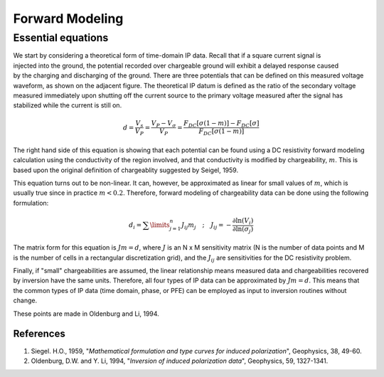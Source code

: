 .. _induced_polarization_forward_modeling:

Forward Modeling
****************
	
Essential equations 
-------------------

.. figure:: ./images/potentials.gif
	:align: right
	:scale: 100 %

We start by considering a theoretical form of time-domain IP data. Recall that
if a square current signal is injected into the ground, the potential recorded
over chargeable ground will exhibit a delayed response caused by the charging
and discharging of the ground. There are three potentials that can be defined
on this measured voltage waveform, as shown on the adjacent figure. The
theoretical IP datum is defined as the ratio of the secondary voltage measured
immediately upon shutting off the current source to the primary voltage
measured after the signal has stabilized while the current is still on.

 .. math::
 		d= \frac{V_s}{V_P} = \frac{V_P - V _ {\sigma}}{V_P} = \frac{F_{DC}[\sigma (1 - m)] - F_{DC}[\sigma]}{F_{DC}[\sigma (1 - m)] }

The right hand side of this equation is showing that each potential can be
found using a DC resistivity forward modeling calculation using the
conductivity of the region involved, and that conductivity is modified by
chargeability, :math:`m`. This is based upon the original definition of
chargeablity suggested by Seigel, 1959.

This equation turns out to be non-linear. It can, however, be approximated as
linear for small values of :math:`m`, which is usually true since in practice
:math:`m < 0.2`. Therefore, forward modeling of chargeability data can be done
using the following formulation:

.. math::
		d_i = \sum\limits_{j=1}^n J_{ij} m_j \quad \textrm{;} \quad  J_{ij} = - \frac{\partial \ln (V_i)}{\partial \ln ( \sigma_j)}

The matrix form for this equation is   :math:`Jm = d`,  where :math:`J` is an N x
M sensitivity matrix (N is the number of data points and M is the number of
cells in a rectangular discretization grid), and the :math:`J_{ij}` are
sensitivities for the DC resistivity problem.

Finally, if "small" chargeabilities are assumed, the linear relationship means
measured data and chargeabilities recovered by inversion have the same units.
Therefore, all four types of IP data can be approximated by   :math:`Jm = d`.
This means that the common types of IP data (time domain, phase, or PFE) can
be employed as input to inversion routines without change.

These points are made in Oldenburg and Li, 1994.

References
==========

1. Siegel. H.O., 1959, "*Mathematical formulation and type curves for induced polarization*", Geophysics, 38, 49-60.
2. Oldenburg, D.W. and Y. Li, 1994, "*Inversion of induced polarization data*", Geophysics, 59, 1327-1341.

